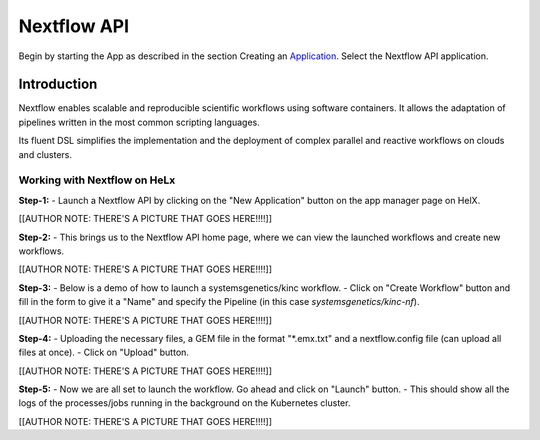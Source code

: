 ############
Nextflow API
############


Begin by starting the App as described in the section Creating an
Application_. Select the Nextflow API application.

.. _Application: https://helx-10.readthedocs.io/en/latest/app_create.html?highlight=create%20an%20application

************
Introduction
************

Nextflow enables scalable and reproducible scientific workflows using
software containers. It allows the adaptation of pipelines written in
the most common scripting languages.

Its fluent DSL simplifies the implementation and the deployment of
complex parallel and reactive workflows on clouds and clusters.

Working with Nextflow on HeLx
==============================

**Step-1:** 
-  Launch a Nextflow API by clicking on the "New Application"
button on the app manager page on HelX. 

[[AUTHOR NOTE: THERE'S A PICTURE
THAT GOES HERE!!!!]]

**Step-2:** 
-  This brings us to the Nextflow API home page, where we can
view the launched workflows and create new workflows. 

[[AUTHOR NOTE:
THERE'S A PICTURE THAT GOES HERE!!!!]]

**Step-3:** 
-  Below is a demo of how to launch a systemsgenetics/kinc
workflow. 
-  Click on "Create Workflow" button and fill in the form to give
it a "Name" and specify the Pipeline (in this case
`systemsgenetics/kinc-nf`). 

[[AUTHOR NOTE: THERE'S A PICTURE THAT GOES
HERE!!!!]]

**Step-4:** 
-  Uploading the necessary files, a GEM file in the format
"\*.emx.txt" and a nextflow.config file (can upload all files at once). 
-  Click on "Upload" button. 

[[AUTHOR NOTE: THERE'S A PICTURE THAT GOES
HERE!!!!]]

**Step-5:** 
-  Now we are all set to launch the workflow. Go ahead and
click on "Launch" button. 
-  This should show all the logs of the
processes/jobs running in the background on the Kubernetes cluster.


[[AUTHOR NOTE: THERE'S A PICTURE THAT GOES HERE!!!!]]
